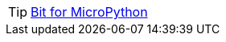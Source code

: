 TIP: link:/en/BPI-Bit/Bit_for_MicroPython#_development_tutorialbased_on_microbit[Bit for MicroPython]